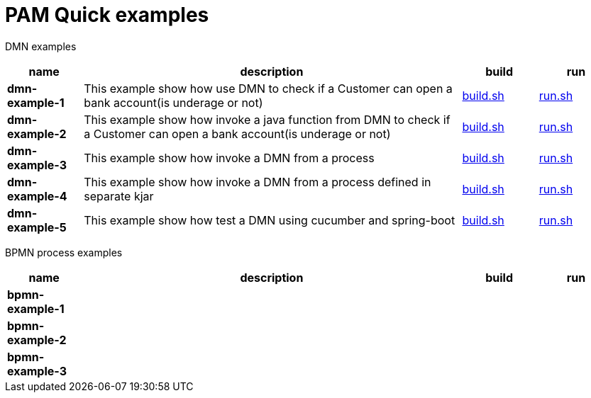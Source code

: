 = PAM Quick examples

DMN examples

[cols="2,10,2,2", options="header"]
|===
|name |description |build |run

|*dmn-example-1*
|This example show how use DMN to check if a Customer can open a bank account(is underage or not)
|xref:dmn-example1/build.sh[build.sh]
|xref:dmn-example1/run.sh[run.sh]

|*dmn-example-2*
|This example show how invoke a java function from DMN to check if a Customer can open a bank account(is underage or not)
|xref:dmn-example2/build.sh[build.sh]
|xref:dmn-example2/run.sh[run.sh]

|*dmn-example-3*
|This example show how invoke a DMN from a process
|xref:dmn-example3/build.sh[build.sh]
|xref:dmn-example3/run.sh[run.sh]

|*dmn-example-4*
|This example show how invoke a DMN from a process defined in separate kjar
|xref:dmn-example4/build.sh[build.sh]
|xref:dmn-example4/run.sh[run.sh]

|*dmn-example-5*
|This example show how test a DMN using cucumber and spring-boot
|xref:dmn-example5/build.sh[build.sh]
|xref:dmn-example5/run.sh[run.sh]

|===

BPMN process examples

[cols="2,10,2,2", options="header"]
|===
|name |description |build |run

|*bpmn-example-1*
|
|
|

|*bpmn-example-2*
|
|
|

|*bpmn-example-3*
|
|
|

|===



